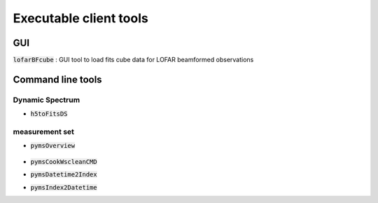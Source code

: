 Executable client tools
=======================

GUI
---

:code:`lofarBFcube` : GUI tool to load fits cube data for LOFAR beamformed observations

Command line tools
------------

Dynamic Spectrum
~~~~~~~~~~~~~~~~

* :code:`h5toFitsDS`
  
  .. program-output:: h5toFitsDS -h


measurement set 
~~~~~~~~~~~~~~~~


* :code:`pymsOverview`
  
   .. program-output:: pymsOverview -h

* :code:`pymsCookWscleanCMD`
  
  .. program-output:: pymsCookWscleanCMD -h

* :code:`pymsDatetime2Index`
  
  .. program-output:: pymsDatetime2Index -h

* :code:`pymsIndex2Datetime`
  
  .. program-output:: pymsIndex2Datetime -h

